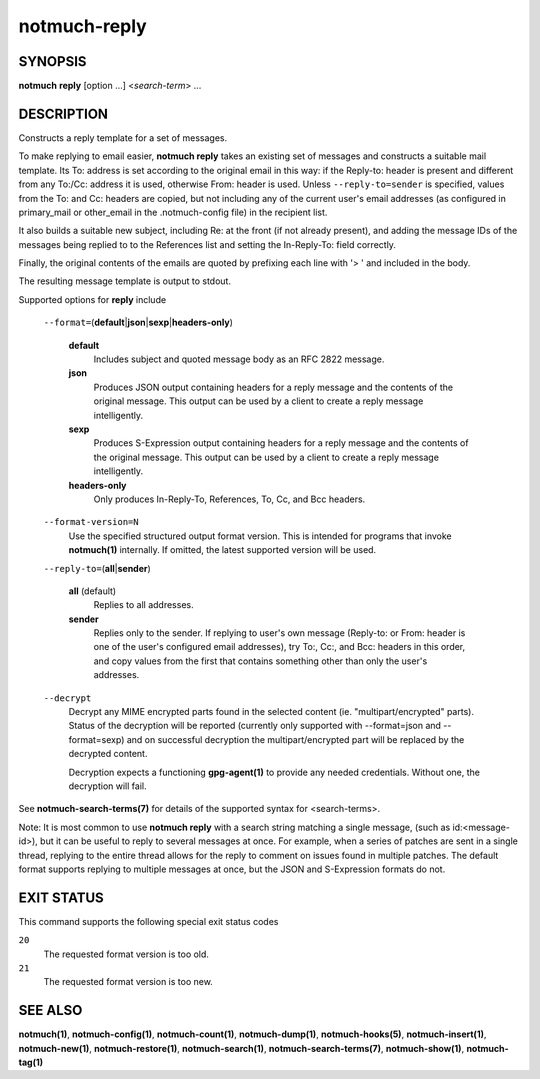 =============
notmuch-reply
=============

SYNOPSIS
========

**notmuch** **reply** [option ...] <*search-term*> ...

DESCRIPTION
===========

Constructs a reply template for a set of messages.

To make replying to email easier, **notmuch reply** takes an existing
set of messages and constructs a suitable mail template. Its To:
address is set according to the original email in this way: if the
Reply-to: header is present and different from any To:/Cc: address it
is used, otherwise From: header is used. Unless
``--reply-to=sender`` is specified, values from the To: and Cc: headers
are copied, but not including any of the current user's email addresses
(as configured in primary\_mail or other\_email in the .notmuch-config
file) in the recipient list.

It also builds a suitable new subject, including Re: at the front (if
not already present), and adding the message IDs of the messages being
replied to to the References list and setting the In-Reply-To: field
correctly.

Finally, the original contents of the emails are quoted by prefixing
each line with '> ' and included in the body.

The resulting message template is output to stdout.

Supported options for **reply** include

    ``--format=``\ (**default**\ \|\ **json**\ \|\ **sexp**\ \|\ **headers-only**)

        **default**
            Includes subject and quoted message body as an RFC 2822
            message.

        **json**
            Produces JSON output containing headers for a reply message
            and the contents of the original message. This output can be
            used by a client to create a reply message intelligently.

        **sexp**
            Produces S-Expression output containing headers for a reply
            message and the contents of the original message. This
            output can be used by a client to create a reply message
            intelligently.

        **headers-only**
            Only produces In-Reply-To, References, To, Cc, and Bcc
            headers.

    ``--format-version=N``
        Use the specified structured output format version. This is
        intended for programs that invoke **notmuch(1)** internally. If
        omitted, the latest supported version will be used.

    ``--reply-to=``\ (**all**\ \|\ **sender**)

        **all** (default)
            Replies to all addresses.

        **sender**
            Replies only to the sender. If replying to user's own
            message (Reply-to: or From: header is one of the user's
            configured email addresses), try To:, Cc:, and Bcc: headers
            in this order, and copy values from the first that contains
            something other than only the user's addresses.

    ``--decrypt``
        Decrypt any MIME encrypted parts found in the selected content
        (ie. "multipart/encrypted" parts). Status of the decryption will
        be reported (currently only supported with --format=json and
        --format=sexp) and on successful decryption the
        multipart/encrypted part will be replaced by the decrypted
        content.

        Decryption expects a functioning **gpg-agent(1)** to provide any
        needed credentials. Without one, the decryption will fail.

See **notmuch-search-terms(7)** for details of the supported syntax for
<search-terms>.

Note: It is most common to use **notmuch reply** with a search string
matching a single message, (such as id:<message-id>), but it can be
useful to reply to several messages at once. For example, when a series
of patches are sent in a single thread, replying to the entire thread
allows for the reply to comment on issues found in multiple patches. The
default format supports replying to multiple messages at once, but the
JSON and S-Expression formats do not.

EXIT STATUS
===========

This command supports the following special exit status codes

``20``
    The requested format version is too old.

``21``
    The requested format version is too new.

SEE ALSO
========

**notmuch(1)**,
**notmuch-config(1)**,
**notmuch-count(1)**,
**notmuch-dump(1)**,
**notmuch-hooks(5)**,
**notmuch-insert(1)**,
**notmuch-new(1)**,
**notmuch-restore(1)**,
**notmuch-search(1)**,
**notmuch-search-terms(7)**,
**notmuch-show(1)**,
**notmuch-tag(1)**
